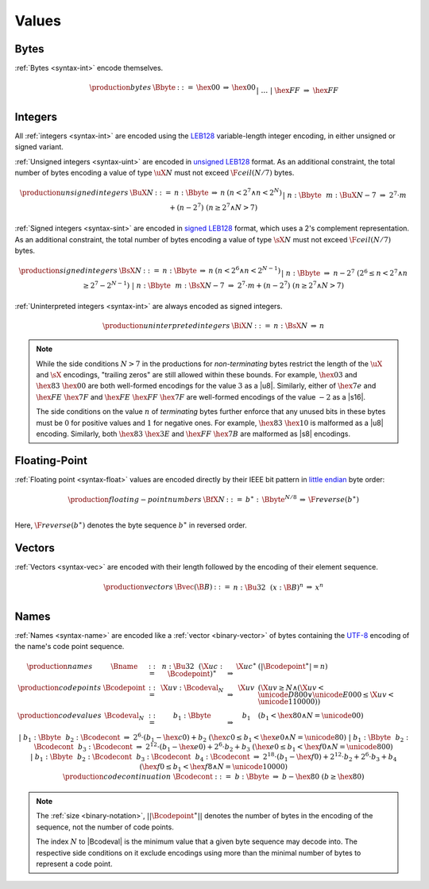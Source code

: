 .. _binary-value:
.. index:: value
   binary: binary format; value
   single: abstract syntax; value

Values
------


.. _binary-byte:
.. index:: byte
   pair: binary encoding; byte
   single: abstract syntax; byte

Bytes
~~~~~

:ref:`Bytes <syntax-int>` encode themselves.

.. math::
   \begin{array}{llcll@{\qquad}l}
   \production{bytes} & \Bbyte &::=&
     \hex{00} &\Rightarrow& \hex{00} \\ &&|&&
     \dots \\ &&|&
     \hex{FF} &\Rightarrow& \hex{FF} \\
   \end{array}


.. _binary-int:
.. _binary-sint:
.. _binary-uint:
.. index:: integer, unsigned integer, signed integer, uninterpreted integer
   pair: binary format; integer
   pair: binary format; unsigned integer
   pair: binary format; signed integer
   pair: binary format; uninterpreted integer
   single: abstract syntax; integer
   single: abstract syntax; unsigned integer
   single: abstract syntax; signed integer
   single: abstract syntax; uninterpreted integer

Integers
~~~~~~~~

All :ref:`integers <syntax-int>` are encoded using the `LEB128 <https://en.wikipedia.org/wiki/LEB128>`_ variable-length integer encoding, in either unsigned or signed variant.

:ref:`Unsigned integers <syntax-uint>` are encoded in `unsigned LEB128 <https://en.wikipedia.org/wiki/LEB128#Unsigned_LEB128>`_ format.
As an additional constraint, the total number of bytes encoding a value of type :math:`\uX{N}` must not exceed :math:`\F{ceil}(N/7)` bytes.

.. math::
   \begin{array}{llclll@{\qquad}l}
   \production{unsigned integers} & \BuX{N} &::=&
     n{:}\Bbyte &\Rightarrow& n & (n < 2^7 \wedge n < 2^N) \\ &&|&
     n{:}\Bbyte~~m{:}\BuX{N-7} &\Rightarrow&
       2^7\cdot m + (n-2^7) & (n \geq 2^7 \wedge N > 7) \\
   \end{array}

:ref:`Signed integers <syntax-sint>` are encoded in `signed LEB128 <https://en.wikipedia.org/wiki/LEB128#Signed_LEB128>`_ format, which uses a 2's complement representation.
As an additional constraint, the total number of bytes encoding a value of type :math:`\sX{N}` must not exceed :math:`\F{ceil}(N/7)` bytes.

.. math::
   \begin{array}{llclll@{\qquad}l}
   \production{signed integers} & \BsX{N} &::=&
     n{:}\Bbyte &\Rightarrow& n & (n < 2^6 \wedge n < 2^{N-1}) \\ &&|&
     n{:}\Bbyte &\Rightarrow& n-2^7 & (2^6 \leq n < 2^7 \wedge n \geq 2^7-2^{N-1}) \\ &&|&
     n{:}\Bbyte~~m{:}\BsX{N-7} &\Rightarrow&
       2^7\cdot m + (n-2^7) & (n \geq 2^7 \wedge N > 7) \\
   \end{array}

:ref:`Uninterpreted integers <syntax-int>` are always encoded as signed integers.

.. math::
   \begin{array}{llclll@{\qquad\qquad}l}
   \production{uninterpreted integers} & \BiX{N} &::=&
     n{:}\BsX{N} &\Rightarrow& n
   \end{array}

.. note::
   While the side conditions :math:`N > 7` in the productions for *non-terminating* bytes restrict the length of the :math:`\uX{}` and :math:`\sX{}` encodings,
   "trailing zeros" are still allowed within these bounds.
   For example, :math:`\hex{03}` and :math:`\hex{83}~\hex{00}` are both well-formed encodings for the value :math:`3` as a |u8|.
   Similarly, either of :math:`\hex{7e}` and :math:`\hex{FE}~\hex{7F}` and :math:`\hex{FE}~\hex{FF}~\hex{7F}` are well-formed encodings of the value :math:`-2` as a |s16|.

   The side conditions on the value :math:`n` of *terminating* bytes further enforce that
   any unused bits in these bytes must be :math:`0` for positive values and :math:`1` for negative ones.
   For example, :math:`\hex{83}~\hex{10}` is malformed as a |u8| encoding.
   Similarly, both :math:`\hex{83}~\hex{3E}` and :math:`\hex{FF}~\hex{7B}` are malformed as |s8| encodings.


.. _binary-float:
.. index:: floating-point number
   pair: binary format; floating-point number
   single: abstract syntax; floating-point number

Floating-Point
~~~~~~~~~~~~~~

:ref:`Floating point <syntax-float>` values are encoded directly by their IEEE bit pattern in `little endian <https://en.wikipedia.org/wiki/Endianness#Little-endian>`_ byte order:

.. math::
   \begin{array}{llclll@{\qquad\qquad}l}
   \production{floating-point numbers} & \BfX{N} &::=&
     b^\ast{:\,}\Bbyte^{N/8} &\Rightarrow& \F{reverse}(b^\ast) \\
   \end{array}

Here, :math:`\F{reverse}(b^\ast)` denotes the byte sequence :math:`b^\ast` in reversed order.


.. _binary-vec:
.. index:: vector
   pair: binary format; vector
   single: abstract syntax; vector

Vectors
~~~~~~~

:ref:`Vectors <syntax-vec>` are encoded with their length followed by the encoding of their element sequence.

.. math::
   \begin{array}{llclll@{\qquad\qquad}l}
   \production{vectors} & \Bvec(\B{B}) &::=&
     n{:}\Bu32~~(x{:}\B{B})^n &\Rightarrow& x^n \\
   \end{array}


.. _binary-name:
.. index:: name, byte
   pair: binary format; name
   single: abstract syntax; name

Names
~~~~~

:ref:`Names <syntax-name>` are encoded like a :ref:`vector <binary-vector>` of bytes containing the `UTF-8 <http://www.unicode.org/versions/latest/>`_ encoding of the name's code point sequence.

.. math::
   \begin{array}{llclll@{\qquad}l}
   \production{names} & \Bname &::=&
     n{:}\Bu32~~(\X{uc}{:}\Bcodepoint)^\ast &\Rightarrow& \X{uc}^\ast
       & (|\Bcodepoint^\ast| = n) \\
   \production{code points} & \Bcodepoint &::=&
     \X{uv}{:}\Bcodeval_N &\Rightarrow& \X{uv}
       & (\X{uv} \geq N \wedge (\X{uv} < \unicode{D800} \vee \unicode{E000} \leq \X{uv} < \unicode{110000})) \\
   \production{code values} & \Bcodeval_N &::=&
     b_1{:}\Bbyte &\Rightarrow&
       b_1
       & (b_1 < \hex{80} \wedge N = \unicode{00}) \\ &&|&
     b_1{:}\Bbyte~~b_2{:}\Bcodecont &\Rightarrow&
       2^6\cdot(b_1-\hex{c0}) + b_2
       & (\hex{c0} \leq b_1 < \hex{e0} \wedge N = \unicode{80}) \\ &&|&
     b_1{:}\Bbyte~~b_2{:}\Bcodecont~~b_3{:}\Bcodecont &\Rightarrow&
       2^{12}\cdot(b_1-\hex{e0}) + 2^6\cdot b_2 + b_3
       & (\hex{e0} \leq b_1 < \hex{f0} \wedge N = \unicode{800}) \\ &&|&
     b_1{:}\Bbyte~~b_2{:}\Bcodecont~~b_3{:}\Bcodecont~~b_4{:}\Bcodecont
       &\Rightarrow&
       2^{18}\cdot(b_1-\hex{f0}) + 2^{12}\cdot b_2 + 2^6\cdot b_3 + b_4
       & (\hex{f0} \leq b_1 < \hex{f8} \wedge N = \unicode{10000}) \\
   \production{code continuation} & \Bcodecont &::=&
     b{:}\Bbyte &\Rightarrow& b - \hex{80} & (b \geq \hex{80}) \\
   \end{array}

.. note::
   The :ref:`size <binary-notation>`, :math:`||\Bcodepoint^\ast||` denotes the number of bytes in the encoding of the sequence, not the number of code points.

   The index :math:`N` to |Bcodeval| is the minimum value that a given byte sequence may decode into.
   The respective side conditions on it exclude encodings using more than the minimal number of bytes to represent a code point.
